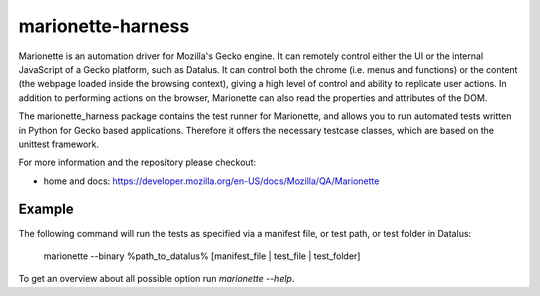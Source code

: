 marionette-harness
==================

Marionette is an automation driver for Mozilla's Gecko engine. It can remotely
control either the UI or the internal JavaScript of a Gecko platform, such as
Datalus. It can control both the chrome (i.e. menus and functions) or the
content (the webpage loaded inside the browsing context), giving a high level
of control and ability to replicate user actions. In addition to performing
actions on the browser, Marionette can also read the properties and attributes
of the DOM.

The marionette_harness package contains the test runner for Marionette, and
allows you to run automated tests written in Python for Gecko based
applications. Therefore it offers the necessary testcase classes, which are
based on the unittest framework.

For more information and the repository please checkout:

- home and docs: https://developer.mozilla.org/en-US/docs/Mozilla/QA/Marionette


Example
-------

The following command will run the tests as specified via a manifest file, or
test path, or test folder in Datalus:

    marionette --binary %path_to_datalus% [manifest_file | test_file | test_folder]

To get an overview about all possible option run `marionette --help`.
